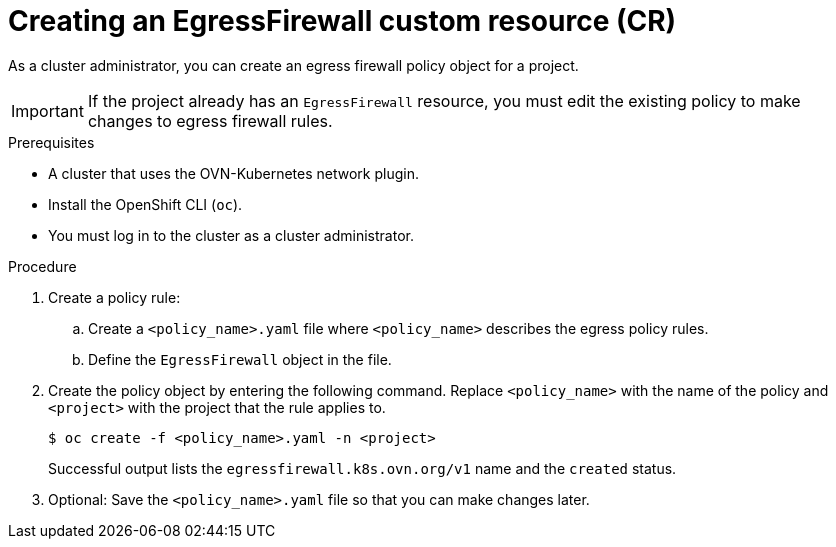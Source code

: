 // Module included in the following assemblies:
//
// * networking/network_security/configuring-egress-firewall-ovn.adoc

:_mod-docs-content-type: PROCEDURE
[id="nw-egress-firewall-policy-create_{context}"]
= Creating an EgressFirewall custom resource (CR)

As a cluster administrator, you can create an egress firewall policy object for a project.

[IMPORTANT]
====
If the project already has an `EgressFirewall` resource, you must edit the existing policy to make changes to egress firewall rules.
====

.Prerequisites

* A cluster that uses the OVN-Kubernetes network plugin.
* Install the OpenShift CLI (`oc`).
* You must log in to the cluster as a cluster administrator.

.Procedure

. Create a policy rule:
.. Create a `<policy_name>.yaml` file where `<policy_name>` describes the egress
policy rules.
.. Define the `EgressFirewall` object in the file.

. Create the policy object by entering the following command. Replace `<policy_name>` with the name of the policy and `<project>` with the project that the rule applies to.
+
[source,terminal]
----
$ oc create -f <policy_name>.yaml -n <project>
----
+
Successful output lists the `egressfirewall.k8s.ovn.org/v1` name and the `created` status.

. Optional: Save the `<policy_name>.yaml` file so that you can make changes later.
